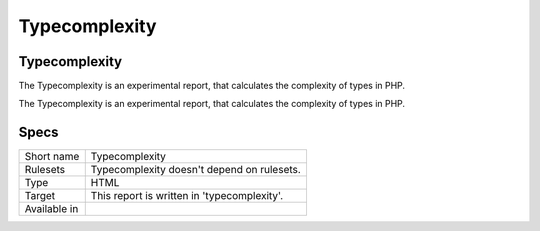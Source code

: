 .. _report-typecomplexity:

Typecomplexity
++++++++++++++

Typecomplexity
______________

.. meta::
	:description:
		Typecomplexity: The Typecomplexity is an experimental report, that calculates the complexity of types in PHP..
	:twitter:card: summary_large_image
	:twitter:site: @exakat
	:twitter:title: Typecomplexity
	:twitter:description: Typecomplexity: The Typecomplexity is an experimental report, that calculates the complexity of types in PHP.
	:twitter:creator: @exakat
	:twitter:image:src: https://www.exakat.io/wp-content/uploads/2020/06/logo-exakat.png
	:og:image: https://www.exakat.io/wp-content/uploads/2020/06/logo-exakat.png
	:og:title: Typecomplexity
	:og:type: article
	:og:description: The Typecomplexity is an experimental report, that calculates the complexity of types in PHP.
	:og:url: https://exakat.readthedocs.io/en/latest/Reference/Reports/.html
	:og:locale: en

The Typecomplexity is an experimental report, that calculates the complexity of types in PHP.

The Typecomplexity is an experimental report, that calculates the complexity of types in PHP.

Specs
_____

+--------------+---------------------------------------------+
| Short name   | Typecomplexity                              |
+--------------+---------------------------------------------+
| Rulesets     | Typecomplexity doesn't depend on rulesets.  |
|              |                                             |
|              |                                             |
+--------------+---------------------------------------------+
| Type         | HTML                                        |
+--------------+---------------------------------------------+
| Target       | This report is written in 'typecomplexity'. |
+--------------+---------------------------------------------+
| Available in |                                             |
+--------------+---------------------------------------------+


